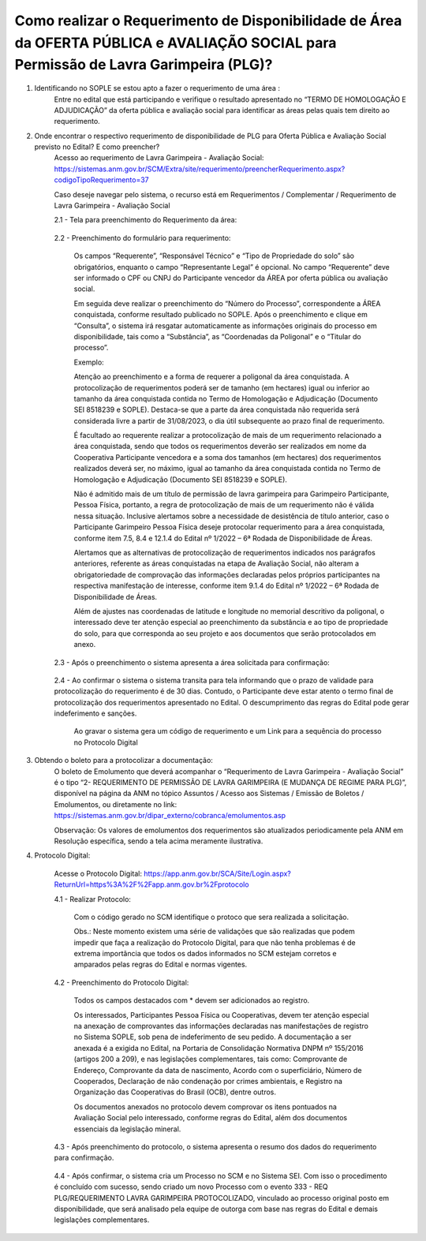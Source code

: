 ﻿Como realizar o Requerimento de Disponibilidade de Área da OFERTA PÚBLICA e AVALIAÇÃO SOCIAL para Permissão de Lavra Garimpeira (PLG)? 
======================================================================================================================================

1. Identificando no SOPLE se estou apto a fazer o requerimento de uma área :
	Entre no edital que está participando e verifique o resultado apresentado no “TERMO DE HOMOLOGAÇÃO E ADJUDICAÇÃO” da oferta pública e avaliação social para identificar as áreas pelas quais tem direito ao requerimento. 
	
2. Onde encontrar o respectivo requerimento de disponibilidade de PLG para Oferta Pública e Avaliação Social previsto no Edital? E como preencher? 
	Acesso ao requerimento de Lavra Garimpeira - Avaliação Social: https://sistemas.anm.gov.br/SCM/Extra/site/requerimento/preencherRequerimento.aspx?codigoTipoRequerimento=37
	
	Caso deseje navegar pelo sistema, o recurso está em Requerimentos / Complementar / Requerimento de Lavra Garimpeira - Avaliação Social
		
	.. image:: ../imagens/8.3SCMPreRequerimentoAvaliacaoSocial.png
	

	2.1 - Tela para preenchimento do Requerimento da área:
	
		.. image:: ../imagens/8.3SCMRequerimentoAvaliacaoSocialTela.png
	
	
	2.2 - Preenchimento do formulário para requerimento:

		Os campos “Requerente”, “Responsável Técnico” e “Tipo de Propriedade do solo” são obrigatórios, enquanto o campo “Representante Legal” é opcional. No campo “Requerente” deve ser informado o CPF ou CNPJ do Participante vencedor da ÁREA por oferta pública ou avaliação social. 

		Em seguida deve realizar o preenchimento do “Número do Processo”, correspondente a ÁREA conquistada, conforme resultado publicado no SOPLE. Após o preenchimento e clique em “Consulta”, o sistema irá resgatar automaticamente as informações originais do processo em disponibilidade, tais como a “Substância”, as “Coordenadas da Poligonal” e o “Titular do processo”. 
		
		Exemplo: 
		
		.. image:: ../imagens/8.3SCMRequerimentoAvaliacaoSocialPreenchidoProcesso.png
		
		Atenção ao preenchimento e a forma de requerer a poligonal da área conquistada. A protocolização de requerimentos poderá ser de tamanho (em hectares) igual ou inferior ao tamanho da área conquistada contida no Termo de Homologação e Adjudicação (Documento SEI 8518239 e SOPLE). Destaca-se que a parte da área conquistada não requerida será considerada livre a partir de 31/08/2023, o dia útil subsequente ao prazo final de requerimento.
		
		É facultado ao requerente realizar a protocolização de mais de um requerimento relacionado a área conquistada, sendo que todos os requerimentos deverão ser realizados em nome da Cooperativa Participante vencedora e a soma dos tamanhos (em hectares) dos requerimentos realizados deverá ser, no máximo, igual ao tamanho da área conquistada contida no Termo de Homologação e Adjudicação (Documento SEI 8518239 e SOPLE).
		
		Não é admitido mais de um título de permissão de lavra garimpeira para Garimpeiro Participante, Pessoa Física, portanto, a regra de protocolização de mais de um requerimento não é válida nessa situação. Inclusive alertamos sobre a necessidade de desistência de título anterior, caso o Participante Garimpeiro Pessoa Física deseje protocolar requerimento para a área conquistada, conforme item 7.5, 8.4 e 12.1.4 do Edital nº 1/2022 – 6ª Rodada de Disponibilidade de Áreas.
		
		Alertamos que as alternativas de protocolização de requerimentos indicados nos parágrafos anteriores, referente as áreas conquistadas na etapa de Avaliação Social, não alteram a obrigatoriedade de comprovação das informações declaradas pelos próprios participantes na respectiva manifestação de interesse, conforme item 9.1.4 do Edital nº 1/2022 – 6ª Rodada de Disponibilidade de Áreas.
		
		Além de ajustes nas coordenadas de latitude e longitude no memorial descritivo da poligonal, o interessado deve ter atenção especial ao preenchimento da substância e ao tipo de propriedade do solo, para que corresponda ao seu projeto e aos documentos que serão protocolados em anexo.

	2.3 - Após o preenchimento o sistema apresenta a área solicitada para confirmação:
	
		.. image:: ../imagens/8.3SCMRequerimentoAvaliacaoSocialAreaSolicitada.png
	
	2.4 - Ao confirmar o sistema o sistema transita para tela informando que o prazo de validade para protocolização do requerimento é de 30 dias. Contudo, o Participante deve estar atento o termo final de protocolização dos requerimentos apresentado no Edital. O descumprimento das regras do Edital pode gerar indeferimento e sanções.

		.. image:: ../imagens/8.3SCMRequerimentoAvaliacaoSocialGravacao.png
	
		Ao gravar o sistema gera um código de requerimento e um Link para a sequência do processo no Protocolo Digital
	
		.. image:: ../imagens/8.3SCMRequerimentoAvaliacaoSocialProtocolo.png
	

3. Obtendo o boleto para a protocolizar a documentação:
	O boleto de Emolumento que deverá acompanhar o “Requerimento de Lavra Garimpeira - Avaliação Social” é o tipo “2- REQUERIMENTO DE PERMISSÃO DE LAVRA GARIMPEIRA (E MUDANÇA DE REGIME PARA PLG)”, disponível na página da ANM no tópico Assuntos / Acesso aos Sistemas / Emissão de Boletos / Emolumentos, ou diretamente no link: https://sistemas.anm.gov.br/dipar_externo/cobranca/emolumentos.asp  
		
	.. image:: ../imagens/8.3SCMRequerimentoAvaliacaoSocialBoelto.png
	
	Observação: Os valores de emolumentos dos requerimentos são atualizados periodicamente pela ANM em Resolução específica, sendo a tela acima meramente ilustrativa. 

4.  Protocolo Digital:

	Acesse o Protocolo Digital: https://app.anm.gov.br/SCA/Site/Login.aspx?ReturnUrl=https%3A%2F%2Fapp.anm.gov.br%2Fprotocolo

	.. image:: ../imagens/8.3SCMPreRequerimentoAvaliacaoSocialLoginProtocolo.png
		
	4.1 - Realizar Protocolo:
		
		.. image:: ../imagens/8.3SCMPreRequerimentoAvaliacaoSociaProtolo.png
		
		Com o código gerado no SCM identifique o protoco que sera realizada a solicitação.

		Obs.: Neste momento existem uma série de validações que são realizadas que podem impedir que faça a realização do Protocolo Digital, para que não tenha problemas é de extrema importância que todos os dados informados no SCM estejam corretos e amparados pelas regras do Edital e normas vigentes.

	4.2 - Preenchimento do Protocolo Digital:
		
		Todos os campos destacados com * devem ser adicionados ao registro. 
		
		Os interessados, Participantes Pessoa Física ou Cooperativas, devem ter atenção especial na anexação de comprovantes das informações declaradas nas manifestações de registro no Sistema SOPLE, sob pena de indeferimento de seu pedido. A documentação a ser anexada é a exigida no Edital, na Portaria de Consolidação Normativa DNPM nº 155/2016 (artigos 200 a 209), e nas legislações complementares, tais como: Comprovante de Endereço, Comprovante da data de nascimento, Acordo com o superficiário, Número de Cooperados, Declaração de não condenação por crimes ambientais, e Registro na Organização das Cooperativas do Brasil (OCB), dentre outros. 
		
		Os documentos anexados no protocolo devem comprovar os itens pontuados na Avaliação Social pelo interessado, conforme regras do Edital, além dos documentos essenciais da legislação mineral. 

		.. image:: ../imagens/8.3SCMRequerimentoAvaliacaoSocialProtocoloDigital.png
	
	4.3 -  Após preenchimento do protocolo, o sistema apresenta o resumo dos dados do requerimento para confirmação.
		
		.. image:: ../imagens/8.3SCMRequerimentoAvaliacaoSocialTelaFinalizandoProtocolo1.png
	
	4.4 - Após confirmar, o sistema cria um Processo no SCM e no Sistema SEI. Com isso o procedimento é concluído com sucesso, sendo criado um novo Processo com o evento 333 - REQ PLG/REQUERIMENTO LAVRA GARIMPEIRA PROTOCOLIZADO, vinculado ao processo original posto em disponibilidade, que será analisado pela equipe de outorga com base nas regras do Edital e demais legislações complementares.

		.. image:: ../imagens/8.3SCMRequerimentoAvaliacaoSocialResultadoFinalSCM.png


